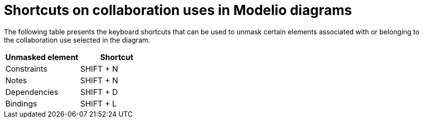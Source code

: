 // Disable all captions for figures.
:!figure-caption:
// Path to the stylesheet files
:stylesdir: .

= Shortcuts on collaboration uses in Modelio diagrams

The following table presents the keyboard shortcuts that can be used to unmask certain elements associated with or belonging to the collaboration use selected in the diagram.

[%header]
|==========================
|Unmasked element |Shortcut
|Constraints |SHIFT + N
|Notes |SHIFT + N
|Dependencies |SHIFT + D
|Bindings |SHIFT + L
|==========================


